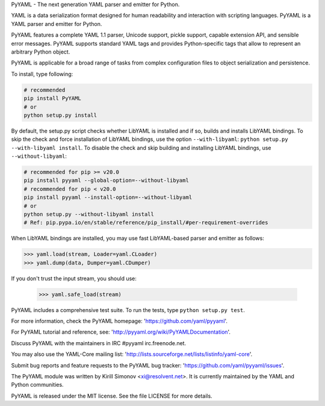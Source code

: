 PyYAML - The next generation YAML parser and emitter for Python.

.. image:: https://travis-ci.org/yaml/pyyaml.svg?branch=master
    :target: https://travis-ci.org/yaml/pyyaml

.. image:: https://badge.fury.io/py/PyYAML.svg
    :target: https://badge.fury.io/py/PyYAML

YAML is a data serialization format designed for human readability
and interaction with scripting languages.  PyYAML is a YAML parser
and emitter for Python.

PyYAML features a complete YAML 1.1 parser, Unicode support, pickle
support, capable extension API, and sensible error messages.  PyYAML
supports standard YAML tags and provides Python-specific tags that
allow to represent an arbitrary Python object.

PyYAML is applicable for a broad range of tasks from complex
configuration files to object serialization and persistence.

To install, type following:

.. code-block:: shell

    # recommended
    pip install PyYAML
    # or
    python setup.py install

By default, the setup.py script checks whether LibYAML is installed
and if so, builds and installs LibYAML bindings.  To skip the check
and force installation of LibYAML bindings, use the option ``--with-libyaml``:
``python setup.py --with-libyaml install``.  To disable the check and
skip building and installing LibYAML bindings, use ``--without-libyaml``:


.. code-block:: shell

    # recommended for pip >= v20.0
    pip install pyyaml --global-option=--without-libyaml
    # recommended for pip < v20.0
    pip install pyyaml --install-option=--without-libyaml
    # or
    python setup.py --without-libyaml install
    # Ref: pip.pypa.io/en/stable/reference/pip_install/#per-requirement-overrides


When LibYAML bindings are installed, you may use fast LibYAML-based
parser and emitter as follows:

.. code-block:: python

    >>> yaml.load(stream, Loader=yaml.CLoader)
    >>> yaml.dump(data, Dumper=yaml.CDumper)

If you don't trust the input stream, you should use:

    >>> yaml.safe_load(stream)

PyYAML includes a comprehensive test suite.  To run the tests,
type ``python setup.py test``.

For more information, check the PyYAML homepage:
'https://github.com/yaml/pyyaml'.

For PyYAML tutorial and reference, see:
'http://pyyaml.org/wiki/PyYAMLDocumentation'.

Discuss PyYAML with the maintainers in IRC #pyyaml irc.freenode.net.

You may also use the YAML-Core mailing list:
'http://lists.sourceforge.net/lists/listinfo/yaml-core'.

Submit bug reports and feature requests to the PyYAML bug tracker:
'https://github.com/yaml/pyyaml/issues'.

The PyYAML module was written by Kirill Simonov <xi@resolvent.net>.
It is currently maintained by the YAML and Python communities.

PyYAML is released under the MIT license.
See the file LICENSE for more details.
